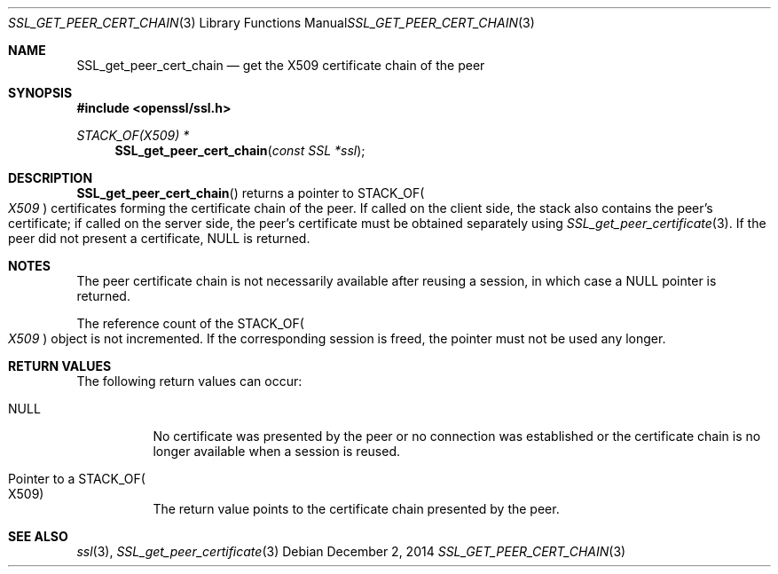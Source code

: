 .\"
.\"	$OpenBSD: SSL_get_peer_cert_chain.3,v 1.2 2014/12/02 14:11:01 jmc Exp $
.\"
.Dd $Mdocdate: December 2 2014 $
.Dt SSL_GET_PEER_CERT_CHAIN 3
.Os
.Sh NAME
.Nm SSL_get_peer_cert_chain
.Nd get the X509 certificate chain of the peer
.Sh SYNOPSIS
.In openssl/ssl.h
.Ft STACK_OF(X509) *
.Fn SSL_get_peer_cert_chain "const SSL *ssl"
.Sh DESCRIPTION
.Fn SSL_get_peer_cert_chain
returns a pointer to
.Dv STACK_OF Ns Po Vt X509 Pc
certificates forming the certificate chain of the peer.
If called on the client side, the stack also contains the peer's certificate;
if called on the server side, the peer's certificate must be obtained
separately using
.Xr SSL_get_peer_certificate 3 .
If the peer did not present a certificate,
.Dv NULL
is returned.
.Sh NOTES
The peer certificate chain is not necessarily available after reusing a
session, in which case a
.Dv NULL
pointer is returned.
.Pp
The reference count of the
.Dv STACK_OF Ns Po Vt X509 Pc
object is not incremented.
If the corresponding session is freed, the pointer must not be used any longer.
.Sh RETURN VALUES
The following return values can occur:
.Bl -tag -width Ds
.It Dv NULL
No certificate was presented by the peer or no connection was established or
the certificate chain is no longer available when a session is reused.
.It Pointer to a Dv STACK_OF Ns Po X509 Pc
The return value points to the certificate chain presented by the peer.
.El
.Sh SEE ALSO
.Xr ssl 3 ,
.Xr SSL_get_peer_certificate 3
